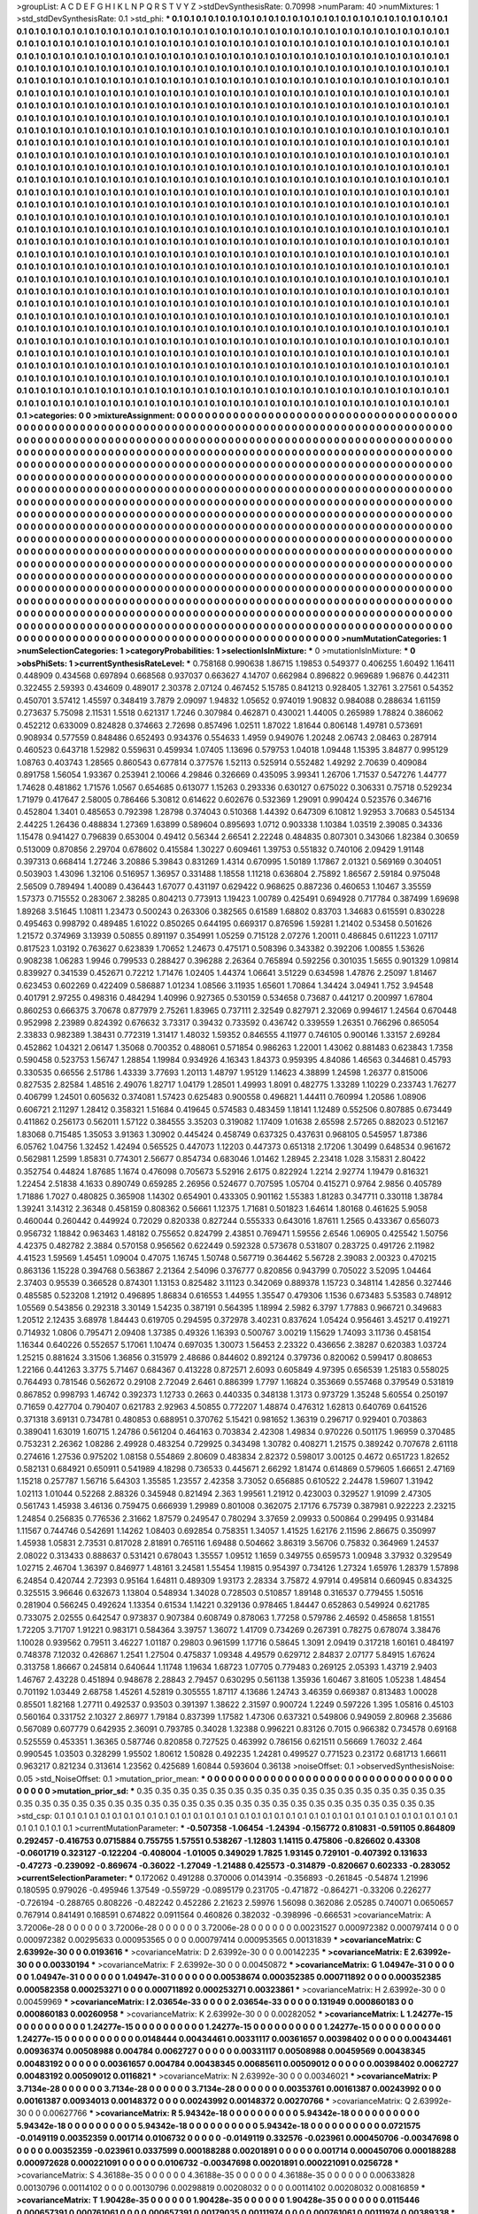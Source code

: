 >groupList:
A C D E F G H I K L
N P Q R S T V Y Z 
>stdDevSynthesisRate:
0.70998 
>numParam:
40
>numMixtures:
1
>std_stdDevSynthesisRate:
0.1
>std_phi:
***
0.1 0.1 0.1 0.1 0.1 0.1 0.1 0.1 0.1 0.1
0.1 0.1 0.1 0.1 0.1 0.1 0.1 0.1 0.1 0.1
0.1 0.1 0.1 0.1 0.1 0.1 0.1 0.1 0.1 0.1
0.1 0.1 0.1 0.1 0.1 0.1 0.1 0.1 0.1 0.1
0.1 0.1 0.1 0.1 0.1 0.1 0.1 0.1 0.1 0.1
0.1 0.1 0.1 0.1 0.1 0.1 0.1 0.1 0.1 0.1
0.1 0.1 0.1 0.1 0.1 0.1 0.1 0.1 0.1 0.1
0.1 0.1 0.1 0.1 0.1 0.1 0.1 0.1 0.1 0.1
0.1 0.1 0.1 0.1 0.1 0.1 0.1 0.1 0.1 0.1
0.1 0.1 0.1 0.1 0.1 0.1 0.1 0.1 0.1 0.1
0.1 0.1 0.1 0.1 0.1 0.1 0.1 0.1 0.1 0.1
0.1 0.1 0.1 0.1 0.1 0.1 0.1 0.1 0.1 0.1
0.1 0.1 0.1 0.1 0.1 0.1 0.1 0.1 0.1 0.1
0.1 0.1 0.1 0.1 0.1 0.1 0.1 0.1 0.1 0.1
0.1 0.1 0.1 0.1 0.1 0.1 0.1 0.1 0.1 0.1
0.1 0.1 0.1 0.1 0.1 0.1 0.1 0.1 0.1 0.1
0.1 0.1 0.1 0.1 0.1 0.1 0.1 0.1 0.1 0.1
0.1 0.1 0.1 0.1 0.1 0.1 0.1 0.1 0.1 0.1
0.1 0.1 0.1 0.1 0.1 0.1 0.1 0.1 0.1 0.1
0.1 0.1 0.1 0.1 0.1 0.1 0.1 0.1 0.1 0.1
0.1 0.1 0.1 0.1 0.1 0.1 0.1 0.1 0.1 0.1
0.1 0.1 0.1 0.1 0.1 0.1 0.1 0.1 0.1 0.1
0.1 0.1 0.1 0.1 0.1 0.1 0.1 0.1 0.1 0.1
0.1 0.1 0.1 0.1 0.1 0.1 0.1 0.1 0.1 0.1
0.1 0.1 0.1 0.1 0.1 0.1 0.1 0.1 0.1 0.1
0.1 0.1 0.1 0.1 0.1 0.1 0.1 0.1 0.1 0.1
0.1 0.1 0.1 0.1 0.1 0.1 0.1 0.1 0.1 0.1
0.1 0.1 0.1 0.1 0.1 0.1 0.1 0.1 0.1 0.1
0.1 0.1 0.1 0.1 0.1 0.1 0.1 0.1 0.1 0.1
0.1 0.1 0.1 0.1 0.1 0.1 0.1 0.1 0.1 0.1
0.1 0.1 0.1 0.1 0.1 0.1 0.1 0.1 0.1 0.1
0.1 0.1 0.1 0.1 0.1 0.1 0.1 0.1 0.1 0.1
0.1 0.1 0.1 0.1 0.1 0.1 0.1 0.1 0.1 0.1
0.1 0.1 0.1 0.1 0.1 0.1 0.1 0.1 0.1 0.1
0.1 0.1 0.1 0.1 0.1 0.1 0.1 0.1 0.1 0.1
0.1 0.1 0.1 0.1 0.1 0.1 0.1 0.1 0.1 0.1
0.1 0.1 0.1 0.1 0.1 0.1 0.1 0.1 0.1 0.1
0.1 0.1 0.1 0.1 0.1 0.1 0.1 0.1 0.1 0.1
0.1 0.1 0.1 0.1 0.1 0.1 0.1 0.1 0.1 0.1
0.1 0.1 0.1 0.1 0.1 0.1 0.1 0.1 0.1 0.1
0.1 0.1 0.1 0.1 0.1 0.1 0.1 0.1 0.1 0.1
0.1 0.1 0.1 0.1 0.1 0.1 0.1 0.1 0.1 0.1
0.1 0.1 0.1 0.1 0.1 0.1 0.1 0.1 0.1 0.1
0.1 0.1 0.1 0.1 0.1 0.1 0.1 0.1 0.1 0.1
0.1 0.1 0.1 0.1 0.1 0.1 0.1 0.1 0.1 0.1
0.1 0.1 0.1 0.1 0.1 0.1 0.1 0.1 0.1 0.1
0.1 0.1 0.1 0.1 0.1 0.1 0.1 0.1 0.1 0.1
0.1 0.1 0.1 0.1 0.1 0.1 0.1 0.1 0.1 0.1
0.1 0.1 0.1 0.1 0.1 0.1 0.1 0.1 0.1 0.1
0.1 0.1 0.1 0.1 0.1 0.1 0.1 0.1 0.1 0.1
0.1 0.1 0.1 0.1 0.1 0.1 0.1 0.1 0.1 0.1
0.1 0.1 0.1 0.1 0.1 0.1 0.1 0.1 0.1 0.1
0.1 0.1 0.1 0.1 0.1 0.1 0.1 0.1 0.1 0.1
0.1 0.1 0.1 0.1 0.1 0.1 0.1 0.1 0.1 0.1
0.1 0.1 0.1 0.1 0.1 0.1 0.1 0.1 0.1 0.1
0.1 0.1 0.1 0.1 0.1 0.1 0.1 0.1 0.1 0.1
0.1 0.1 0.1 0.1 0.1 0.1 0.1 0.1 0.1 0.1
0.1 0.1 0.1 0.1 0.1 0.1 0.1 0.1 0.1 0.1
0.1 0.1 0.1 0.1 0.1 0.1 0.1 0.1 0.1 0.1
0.1 0.1 0.1 0.1 0.1 0.1 0.1 0.1 0.1 0.1
0.1 0.1 0.1 0.1 0.1 0.1 0.1 0.1 0.1 0.1
0.1 0.1 0.1 0.1 0.1 0.1 0.1 0.1 0.1 0.1
0.1 0.1 0.1 0.1 0.1 0.1 0.1 0.1 0.1 0.1
0.1 0.1 0.1 0.1 0.1 0.1 0.1 0.1 0.1 0.1
0.1 0.1 0.1 0.1 0.1 0.1 0.1 0.1 0.1 0.1
0.1 0.1 0.1 0.1 0.1 0.1 0.1 0.1 0.1 0.1
0.1 0.1 0.1 0.1 0.1 0.1 0.1 0.1 0.1 0.1
0.1 0.1 0.1 0.1 0.1 0.1 0.1 0.1 0.1 0.1
0.1 0.1 0.1 0.1 0.1 0.1 0.1 0.1 0.1 0.1
0.1 0.1 0.1 0.1 0.1 0.1 0.1 0.1 0.1 0.1
0.1 0.1 0.1 0.1 0.1 0.1 0.1 0.1 0.1 0.1
0.1 0.1 0.1 0.1 0.1 0.1 0.1 0.1 0.1 0.1
0.1 0.1 0.1 0.1 0.1 0.1 0.1 0.1 0.1 0.1
0.1 0.1 0.1 0.1 0.1 0.1 0.1 0.1 0.1 0.1
0.1 0.1 0.1 0.1 0.1 0.1 0.1 0.1 0.1 0.1
0.1 0.1 0.1 0.1 0.1 0.1 0.1 0.1 0.1 0.1
0.1 0.1 0.1 0.1 0.1 0.1 0.1 0.1 0.1 0.1
0.1 0.1 0.1 0.1 0.1 0.1 0.1 0.1 0.1 0.1
0.1 0.1 0.1 0.1 0.1 0.1 0.1 0.1 0.1 0.1
0.1 0.1 0.1 0.1 0.1 0.1 0.1 0.1 0.1 0.1
0.1 0.1 0.1 0.1 0.1 0.1 0.1 0.1 0.1 0.1
0.1 0.1 0.1 0.1 0.1 0.1 0.1 0.1 0.1 0.1
0.1 0.1 0.1 0.1 0.1 0.1 0.1 0.1 0.1 0.1
0.1 0.1 0.1 0.1 0.1 0.1 0.1 0.1 0.1 0.1
0.1 0.1 0.1 0.1 0.1 0.1 0.1 0.1 0.1 0.1
0.1 0.1 0.1 0.1 0.1 0.1 0.1 0.1 0.1 0.1
0.1 0.1 0.1 0.1 0.1 0.1 0.1 0.1 0.1 0.1
0.1 0.1 0.1 0.1 0.1 0.1 0.1 0.1 0.1 0.1
0.1 0.1 0.1 0.1 0.1 0.1 0.1 0.1 0.1 0.1
0.1 0.1 0.1 0.1 0.1 0.1 0.1 0.1 0.1 0.1
0.1 0.1 0.1 0.1 0.1 0.1 0.1 0.1 0.1 0.1
0.1 0.1 0.1 0.1 0.1 0.1 0.1 0.1 0.1 0.1
0.1 0.1 0.1 0.1 0.1 0.1 0.1 0.1 0.1 0.1
0.1 0.1 0.1 0.1 0.1 0.1 0.1 0.1 0.1 0.1
0.1 0.1 0.1 0.1 0.1 0.1 0.1 0.1 0.1 0.1
0.1 0.1 0.1 0.1 0.1 0.1 0.1 0.1 0.1 0.1
0.1 0.1 0.1 0.1 0.1 0.1 0.1 0.1 0.1 0.1
0.1 0.1 0.1 0.1 0.1 0.1 0.1 0.1 0.1 0.1
0.1 0.1 0.1 0.1 0.1 0.1 0.1 0.1 0.1 0.1
0.1 0.1 0.1 0.1 0.1 0.1 0.1 0.1 0.1 0.1
0.1 0.1 0.1 0.1 0.1 0.1 0.1 0.1 0.1 0.1
0.1 0.1 0.1 0.1 0.1 0.1 0.1 0.1 0.1 0.1
0.1 0.1 0.1 0.1 0.1 0.1 0.1 0.1 0.1 0.1
0.1 0.1 0.1 0.1 0.1 0.1 0.1 0.1 0.1 0.1
0.1 0.1 0.1 0.1 0.1 0.1 0.1 0.1 0.1 0.1
0.1 0.1 0.1 0.1 0.1 0.1 0.1 0.1 0.1 0.1
0.1 0.1 0.1 0.1 0.1 0.1 0.1 0.1 0.1 0.1
0.1 0.1 0.1 0.1 0.1 0.1 0.1 0.1 0.1 0.1
0.1 0.1 0.1 0.1 0.1 0.1 0.1 0.1 0.1 0.1
0.1 0.1 0.1 0.1 0.1 0.1 0.1 0.1 0.1 0.1
0.1 0.1 0.1 0.1 0.1 0.1 0.1 0.1 0.1 0.1
0.1 0.1 0.1 0.1 0.1 0.1 0.1 0.1 0.1 0.1
0.1 0.1 0.1 0.1 0.1 0.1 0.1 0.1 0.1 0.1
0.1 0.1 0.1 0.1 0.1 0.1 0.1 0.1 0.1 0.1
>categories:
0 0
>mixtureAssignment:
0 0 0 0 0 0 0 0 0 0 0 0 0 0 0 0 0 0 0 0 0 0 0 0 0 0 0 0 0 0 0 0 0 0 0 0 0 0 0 0 0 0 0 0 0 0 0 0 0 0
0 0 0 0 0 0 0 0 0 0 0 0 0 0 0 0 0 0 0 0 0 0 0 0 0 0 0 0 0 0 0 0 0 0 0 0 0 0 0 0 0 0 0 0 0 0 0 0 0 0
0 0 0 0 0 0 0 0 0 0 0 0 0 0 0 0 0 0 0 0 0 0 0 0 0 0 0 0 0 0 0 0 0 0 0 0 0 0 0 0 0 0 0 0 0 0 0 0 0 0
0 0 0 0 0 0 0 0 0 0 0 0 0 0 0 0 0 0 0 0 0 0 0 0 0 0 0 0 0 0 0 0 0 0 0 0 0 0 0 0 0 0 0 0 0 0 0 0 0 0
0 0 0 0 0 0 0 0 0 0 0 0 0 0 0 0 0 0 0 0 0 0 0 0 0 0 0 0 0 0 0 0 0 0 0 0 0 0 0 0 0 0 0 0 0 0 0 0 0 0
0 0 0 0 0 0 0 0 0 0 0 0 0 0 0 0 0 0 0 0 0 0 0 0 0 0 0 0 0 0 0 0 0 0 0 0 0 0 0 0 0 0 0 0 0 0 0 0 0 0
0 0 0 0 0 0 0 0 0 0 0 0 0 0 0 0 0 0 0 0 0 0 0 0 0 0 0 0 0 0 0 0 0 0 0 0 0 0 0 0 0 0 0 0 0 0 0 0 0 0
0 0 0 0 0 0 0 0 0 0 0 0 0 0 0 0 0 0 0 0 0 0 0 0 0 0 0 0 0 0 0 0 0 0 0 0 0 0 0 0 0 0 0 0 0 0 0 0 0 0
0 0 0 0 0 0 0 0 0 0 0 0 0 0 0 0 0 0 0 0 0 0 0 0 0 0 0 0 0 0 0 0 0 0 0 0 0 0 0 0 0 0 0 0 0 0 0 0 0 0
0 0 0 0 0 0 0 0 0 0 0 0 0 0 0 0 0 0 0 0 0 0 0 0 0 0 0 0 0 0 0 0 0 0 0 0 0 0 0 0 0 0 0 0 0 0 0 0 0 0
0 0 0 0 0 0 0 0 0 0 0 0 0 0 0 0 0 0 0 0 0 0 0 0 0 0 0 0 0 0 0 0 0 0 0 0 0 0 0 0 0 0 0 0 0 0 0 0 0 0
0 0 0 0 0 0 0 0 0 0 0 0 0 0 0 0 0 0 0 0 0 0 0 0 0 0 0 0 0 0 0 0 0 0 0 0 0 0 0 0 0 0 0 0 0 0 0 0 0 0
0 0 0 0 0 0 0 0 0 0 0 0 0 0 0 0 0 0 0 0 0 0 0 0 0 0 0 0 0 0 0 0 0 0 0 0 0 0 0 0 0 0 0 0 0 0 0 0 0 0
0 0 0 0 0 0 0 0 0 0 0 0 0 0 0 0 0 0 0 0 0 0 0 0 0 0 0 0 0 0 0 0 0 0 0 0 0 0 0 0 0 0 0 0 0 0 0 0 0 0
0 0 0 0 0 0 0 0 0 0 0 0 0 0 0 0 0 0 0 0 0 0 0 0 0 0 0 0 0 0 0 0 0 0 0 0 0 0 0 0 0 0 0 0 0 0 0 0 0 0
0 0 0 0 0 0 0 0 0 0 0 0 0 0 0 0 0 0 0 0 0 0 0 0 0 0 0 0 0 0 0 0 0 0 0 0 0 0 0 0 0 0 0 0 0 0 0 0 0 0
0 0 0 0 0 0 0 0 0 0 0 0 0 0 0 0 0 0 0 0 0 0 0 0 0 0 0 0 0 0 0 0 0 0 0 0 0 0 0 0 0 0 0 0 0 0 0 0 0 0
0 0 0 0 0 0 0 0 0 0 0 0 0 0 0 0 0 0 0 0 0 0 0 0 0 0 0 0 0 0 0 0 0 0 0 0 0 0 0 0 0 0 0 0 0 0 0 0 0 0
0 0 0 0 0 0 0 0 0 0 0 0 0 0 0 0 0 0 0 0 0 0 0 0 0 0 0 0 0 0 0 0 0 0 0 0 0 0 0 0 0 0 0 0 0 0 0 0 0 0
0 0 0 0 0 0 0 0 0 0 0 0 0 0 0 0 0 0 0 0 0 0 0 0 0 0 0 0 0 0 0 0 0 0 0 0 0 0 0 0 0 0 0 0 0 0 0 0 0 0
0 0 0 0 0 0 0 0 0 0 0 0 0 0 0 0 0 0 0 0 0 0 0 0 0 0 0 0 0 0 0 0 0 0 0 0 0 0 0 0 0 0 0 0 0 0 0 0 0 0
0 0 0 0 0 0 0 0 0 0 0 0 0 0 0 0 0 0 0 0 0 0 0 0 0 0 0 0 0 0 0 0 0 0 0 0 0 0 0 0 0 0 0 0 0 0 0 0 0 0
0 0 0 0 0 0 0 0 0 0 0 0 0 0 0 0 0 0 0 0 0 0 0 0 0 0 0 0 0 0 0 0 0 0 0 0 0 0 0 0 
>numMutationCategories:
1
>numSelectionCategories:
1
>categoryProbabilities:
1 
>selectionIsInMixture:
***
0 
>mutationIsInMixture:
***
0 
>obsPhiSets:
1
>currentSynthesisRateLevel:
***
0.758168 0.990638 1.86715 1.19853 0.549377 0.406255 1.60492 1.16411 0.448909 0.434568
0.697894 0.668568 0.937037 0.663627 4.14707 0.662984 0.896822 0.969689 1.96876 0.442311
0.322455 2.59393 0.434609 0.489017 2.30378 2.07124 0.467452 5.15785 0.841213 0.928405
1.32761 3.27561 0.54352 0.450701 3.57412 1.45597 0.348419 3.7879 2.09097 1.94832
1.05652 0.974019 1.90832 0.984088 0.288634 1.61159 0.273637 5.75098 2.11531 1.5518
0.621317 1.7246 0.307984 0.462871 0.430021 1.44005 0.265989 1.78824 0.386062 0.452212
0.633009 0.824828 0.374663 2.72698 0.857496 1.02511 1.87022 1.81644 0.806148 1.49781
0.573691 0.908934 0.577559 0.848486 0.652493 0.934376 0.554633 1.4959 0.949076 1.20248
2.06743 2.08463 0.287914 0.460523 0.643718 1.52982 0.559631 0.459934 1.07405 1.13696
0.579753 1.04018 1.09448 1.15395 3.84877 0.995129 1.08763 0.403743 1.28565 0.860543
0.677814 0.377576 1.52113 0.525914 0.552482 1.49292 2.70639 0.409084 0.891758 1.56054
1.93367 0.253941 2.10066 4.29846 0.326669 0.435095 3.99341 1.26706 1.71537 0.547276
1.44777 1.74628 0.481862 1.71576 1.0567 0.654685 0.613077 1.15263 0.293336 0.630127
0.675022 0.306331 0.75718 0.529234 1.71979 0.417647 2.58005 0.786466 5.30812 0.614622
0.602676 0.532369 1.29091 0.990424 0.523576 0.346716 0.452804 1.3401 0.485653 0.792398
1.28798 0.374043 0.510368 1.44392 0.647309 6.10812 1.92953 3.70683 0.545134 2.44225
1.26436 0.488834 1.27369 1.63899 0.589604 0.895693 1.0712 0.903338 1.10384 1.03519
2.39085 0.34336 1.15478 0.941427 0.796839 0.653004 0.49412 0.56344 2.66541 2.22248
0.484835 0.807301 0.343066 1.82384 0.30659 0.513009 0.870856 2.29704 0.678602 0.415584
1.30227 0.609461 1.39753 0.551832 0.740106 2.09429 1.91148 0.397313 0.668414 1.27246
3.20886 5.39843 0.831269 1.4314 0.670995 1.50189 1.17867 2.01321 0.569169 0.304051
0.503903 1.43096 1.32106 0.516957 1.36957 0.331488 1.18558 1.11218 0.636804 2.75892
1.86567 2.59184 0.975048 2.56509 0.789494 1.40089 0.436443 1.67077 0.431197 0.629422
0.968625 0.887236 0.460653 1.10467 3.35559 1.57373 0.715552 0.283067 2.38285 0.804213
0.773913 1.19423 1.00789 0.425491 0.694928 0.717784 0.387499 1.69698 1.89268 3.51645
1.10811 1.23473 0.500243 0.263306 0.382565 0.61589 1.68802 0.83703 1.34683 0.615591
0.830228 0.495463 0.998792 0.489485 1.61022 0.850265 0.644195 0.669317 0.876596 1.59281
1.21402 0.53458 0.501626 1.21572 0.374969 3.13939 0.50855 0.891197 0.354991 1.05259
0.715128 2.07276 1.20011 0.486845 0.611223 1.07117 0.817523 1.03192 0.763627 0.623839
1.70652 1.24673 0.475171 0.508396 0.343382 0.392206 1.00855 1.53626 0.908238 1.06283
1.9946 0.799533 0.288427 0.396288 2.26364 0.765894 0.592256 0.301035 1.5655 0.901329
1.09814 0.839927 0.341539 0.452671 0.72212 1.71476 1.02405 1.44374 1.06641 3.51229
0.634598 1.47876 2.25097 1.81467 0.623453 0.602269 0.422409 0.586887 1.01234 1.08566
3.11935 1.65601 1.70864 1.34424 3.04941 1.752 3.94548 0.401791 2.97255 0.498316
0.484294 1.40996 0.927365 0.530159 0.534658 0.73687 0.441217 0.200997 1.67804 0.860253
0.666375 3.70678 0.877979 2.75261 1.83965 0.737111 2.32549 0.827971 2.32069 0.994617
1.24564 0.670448 0.952998 2.23989 0.824392 0.676632 3.73317 0.39432 0.733592 0.436742
0.339559 1.26351 0.766296 0.865054 2.33833 0.982389 1.38431 0.772319 1.31417 1.48032
1.59352 0.846555 4.11977 0.746105 0.900146 1.33157 2.69284 0.452862 1.04321 2.06147
1.35068 0.700352 0.488061 0.571854 0.986263 1.22001 1.43062 0.881483 0.623843 1.7358
0.590458 0.523753 1.56747 1.28854 1.19984 0.934926 4.16343 1.84373 0.959395 4.84086
1.46563 0.344681 0.45793 0.330535 0.66556 2.51786 1.43339 3.77693 1.20113 1.48797
1.95129 1.14623 4.38899 1.24598 1.26377 0.815006 0.827535 2.82584 1.48516 2.49076
1.82717 1.04179 1.28501 1.49993 1.8091 0.482775 1.33289 1.10229 0.233743 1.76277
0.406799 1.24501 0.605632 0.374081 1.57423 0.625483 0.900558 0.496821 1.44411 0.760994
1.20586 1.08906 0.606721 2.11297 1.28412 0.358321 1.51684 0.419645 0.574583 0.483459
1.18141 1.12489 0.552506 0.807885 0.673449 0.411862 0.256173 0.562011 1.57122 0.384555
3.35203 0.319082 1.17409 1.01638 2.65598 2.57265 0.882023 0.512167 1.83068 0.715485
1.35053 3.91363 1.30902 0.445424 0.458749 0.637325 0.437631 0.968105 0.545957 1.87386
6.05762 1.04756 1.32452 1.42494 0.565525 0.447073 1.12203 0.447373 0.651318 2.17206
1.30499 0.648534 0.961672 0.562981 1.2599 1.85831 0.774301 2.56677 0.854734 0.683046
1.01462 1.28945 2.23418 1.028 3.15831 2.80422 0.352754 0.44824 1.87685 1.1674
0.476098 0.705673 5.52916 2.6175 0.822924 1.2214 2.92774 1.19479 0.816321 1.22454
2.51838 4.1633 0.890749 0.659285 2.26956 0.524677 0.707595 1.05704 0.415271 0.9764
2.9856 0.405789 1.71886 1.7027 0.480825 0.365908 1.14302 0.654901 0.433305 0.901162
1.55383 1.81283 0.347711 0.330118 1.38784 1.39241 3.14312 2.36348 0.458159 0.808362
0.56661 1.12375 1.71681 0.501823 1.64614 1.80168 0.461625 5.9058 0.460044 0.260442
0.449924 0.72029 0.820338 0.827244 0.555333 0.643016 1.87611 1.2565 0.433367 0.656073
0.956732 1.18842 0.963463 1.48182 0.755652 0.824799 2.43851 0.769471 1.59556 2.6546
1.06905 0.425542 1.50756 4.42375 0.482782 2.3884 0.570158 0.956562 0.622449 0.592328
0.573678 0.531807 0.283725 0.491726 2.11982 4.41523 1.59569 1.45451 1.09004 0.47075
1.16745 1.50748 0.567719 0.364462 5.56728 2.39083 2.00323 0.470215 0.863136 1.15228
0.394768 0.563867 2.21364 2.54096 0.376777 0.820856 0.943799 0.705022 3.52095 1.04464
2.37403 0.95539 0.366528 0.874301 1.13153 0.825482 3.11123 0.342069 0.889378 1.15723
0.348114 1.42856 0.327446 0.485585 0.523208 1.21912 0.496895 1.86834 0.616553 1.44955
1.35547 0.479306 1.1536 0.673483 5.53583 0.748912 1.05569 0.543856 0.292318 3.30149
1.54235 0.387191 0.564395 1.18994 2.5982 6.3797 1.77883 0.966721 0.349683 1.20512
2.12435 3.68978 1.84443 0.619705 0.294595 0.372978 3.40231 0.837624 1.05424 0.956461
3.45217 0.419271 0.714932 1.0806 0.795471 2.09408 1.37385 0.49326 1.16393 0.500767
3.00219 1.15629 1.74093 3.11736 0.458154 1.16344 0.640226 0.552657 5.17061 1.10474
0.697035 1.30073 1.56453 2.23322 0.436656 2.38287 0.620383 1.03724 1.25215 0.881624
3.31506 1.36856 0.315979 2.48686 0.844602 0.892124 0.379736 0.820062 0.599417 0.808653
1.22166 0.441263 3.3775 5.71467 0.684367 0.413228 0.872571 2.6093 0.605849 4.97395
0.656539 1.25183 0.558025 0.764493 0.781546 0.562672 0.29108 2.72049 2.6461 0.886399
1.7797 1.16824 0.353669 0.557468 0.379549 0.531819 0.867852 0.998793 1.46742 0.392373
1.12733 0.2663 0.440335 0.348138 1.3173 0.973729 1.35248 5.60554 0.250197 0.71659
0.427704 0.790407 0.621783 2.92963 4.50855 0.772207 1.48874 0.476312 1.62813 0.640769
0.641526 0.371318 3.69131 0.734781 0.480853 0.688951 0.370762 5.15421 0.981652 1.36319
0.296717 0.929401 0.703863 0.389041 1.63019 1.60715 1.24786 0.561204 0.464163 0.703834
2.42308 1.49834 0.970226 0.501175 1.96959 0.370485 0.753231 2.26362 1.08286 2.49928
0.483254 0.729925 0.343498 1.30782 0.408271 1.21575 0.389242 0.707678 2.61118 0.274616
1.27536 0.975202 1.08158 0.554869 2.80609 0.483834 2.82372 0.598017 3.00125 0.4672
0.651723 1.82652 0.582131 0.684921 0.650911 0.541989 4.18298 0.736533 0.445671 2.66292
1.81474 0.614869 0.579605 1.66651 2.47169 1.15218 0.257787 1.56716 5.64303 1.35585
1.23557 2.42358 3.73052 0.656885 0.610522 2.24478 1.59607 1.31942 1.02113 1.01044
0.52268 2.88326 0.345948 0.821494 2.363 1.99561 1.21912 0.423003 0.329527 1.91099
2.47305 0.561743 1.45938 3.46136 0.759475 0.666939 1.29989 0.801008 0.362075 2.17176
6.75739 0.387981 0.922223 2.23215 1.24854 0.256835 0.776536 2.31662 1.87579 0.249547
0.780294 3.37659 2.09933 0.500864 0.299495 0.931484 1.11567 0.744746 0.542691 1.14262
1.08403 0.692854 0.758351 1.34057 1.41525 1.62176 2.11596 2.86675 0.350997 1.45938
1.05831 2.73531 0.817028 2.81891 0.765116 1.69488 0.504662 3.86319 3.56706 0.75832
0.364969 1.24537 2.08022 0.313433 0.888637 0.531421 0.678043 1.35557 1.09512 1.1659
0.349755 0.659573 1.00948 3.37932 0.329549 1.02715 2.46704 1.36397 0.846977 1.48161
3.24581 1.55454 1.19815 0.954397 0.734126 1.27324 1.65976 1.28379 1.57898 6.24854
0.420744 2.72393 0.95164 1.64811 0.489309 1.93173 2.28334 3.75872 4.97914 0.495814
0.660945 0.834325 0.325515 3.96646 0.632673 1.13804 0.548934 1.34028 0.728503 0.510857
1.89148 0.316537 0.779455 1.50516 0.281904 0.566245 0.492624 1.13354 0.61534 1.14221
0.329136 0.978465 1.84447 0.652863 0.549924 0.621785 0.733075 2.02555 0.642547 0.973837
0.907384 0.608749 0.878063 1.77258 0.579786 2.46592 0.458658 1.81551 1.72205 3.71707
1.91221 0.983171 0.584364 3.39757 1.36072 1.41709 0.734269 0.267391 0.78275 0.678074
3.38476 1.10028 0.939562 0.79511 3.46227 1.01187 0.29803 0.961599 1.17716 0.58645
1.3091 2.09419 0.317218 1.60161 0.484197 0.748378 7.12032 0.426867 1.2541 1.27504
0.475837 1.09348 4.49579 0.629712 2.84837 2.07177 5.84915 1.67624 0.313758 1.86667
0.245814 0.640644 1.11748 1.19634 1.68723 1.07705 0.779483 0.269125 2.05393 1.43719
2.9403 1.46767 2.43228 0.451894 0.948678 2.28843 2.79457 0.630295 0.561138 1.35936
1.60467 3.81605 1.05238 1.48454 0.701192 1.03449 2.68758 1.45261 4.52819 0.305555
1.87117 4.13686 1.24743 3.46359 0.669387 0.813483 1.00028 0.85501 1.82168 1.27711
0.492537 0.93503 0.391397 1.38622 2.31597 0.900724 1.2249 0.597226 1.395 1.05816
0.45103 0.560164 0.331752 2.10327 2.86977 1.79184 0.837399 1.17582 1.47306 0.637321
0.549806 0.949059 2.80968 2.35686 0.567089 0.607779 0.642935 2.36091 0.793785 0.34028
1.32388 0.996221 0.83126 0.7015 0.966382 0.734578 0.69168 0.525559 0.453351 1.36365
0.587746 0.820858 0.727525 0.463992 0.786156 0.621511 0.56669 1.76032 2.464 0.990545
1.03503 0.328299 1.95502 1.80612 1.50828 0.492235 1.24281 0.499527 0.771523 0.23172
0.681713 1.66611 0.963217 0.821234 0.313614 1.23562 0.425689 1.60844 0.593604 0.36138
>noiseOffset:
0.1 
>observedSynthesisNoise:
0.05 
>std_NoiseOffset:
0.1 
>mutation_prior_mean:
***
0 0 0 0 0 0 0 0 0 0
0 0 0 0 0 0 0 0 0 0
0 0 0 0 0 0 0 0 0 0
0 0 0 0 0 0 0 0 0 0
>mutation_prior_sd:
***
0.35 0.35 0.35 0.35 0.35 0.35 0.35 0.35 0.35 0.35
0.35 0.35 0.35 0.35 0.35 0.35 0.35 0.35 0.35 0.35
0.35 0.35 0.35 0.35 0.35 0.35 0.35 0.35 0.35 0.35
0.35 0.35 0.35 0.35 0.35 0.35 0.35 0.35 0.35 0.35
>std_csp:
0.1 0.1 0.1 0.1 0.1 0.1 0.1 0.1 0.1 0.1
0.1 0.1 0.1 0.1 0.1 0.1 0.1 0.1 0.1 0.1
0.1 0.1 0.1 0.1 0.1 0.1 0.1 0.1 0.1 0.1
0.1 0.1 0.1 0.1 0.1 0.1 0.1 0.1 0.1 0.1
>currentMutationParameter:
***
-0.507358 -1.06454 -1.24394 -0.156772 0.810831 -0.591105 0.864809 0.292457 -0.416753 0.0715884
0.755755 1.57551 0.538267 -1.12803 1.14115 0.475806 -0.826602 0.43308 -0.0601719 0.323127
-0.122204 -0.408004 -1.01005 0.349029 1.7825 1.93145 0.729101 -0.407392 0.131633 -0.47273
-0.239092 -0.869674 -0.36022 -1.27049 -1.21488 0.425573 -0.314879 -0.820667 0.602333 -0.283052
>currentSelectionParameter:
***
0.172062 0.491288 0.370006 0.0143914 -0.356893 -0.261845 -0.54874 1.21996 0.180595 0.979026
-0.495946 1.37549 -0.559729 -0.0895179 0.231705 -0.471872 -0.864271 -0.33206 0.226277 -0.726194
-0.288765 0.808226 -0.482242 0.452286 2.21623 2.59976 1.56098 0.362086 2.05285 0.740071
0.0650657 0.767914 0.841491 0.168591 0.674822 0.0911564 0.460826 0.382032 -0.398996 -0.666531
>covarianceMatrix:
A
3.72006e-28	0	0	0	0	0	
0	3.72006e-28	0	0	0	0	
0	0	3.72006e-28	0	0	0	
0	0	0	0.00231527	0.000972382	0.000797414	
0	0	0	0.000972382	0.00295633	0.000953565	
0	0	0	0.000797414	0.000953565	0.00131839	
***
>covarianceMatrix:
C
2.63992e-30	0	
0	0.0193616	
***
>covarianceMatrix:
D
2.63992e-30	0	
0	0.00142235	
***
>covarianceMatrix:
E
2.63992e-30	0	
0	0.00330194	
***
>covarianceMatrix:
F
2.63992e-30	0	
0	0.00450872	
***
>covarianceMatrix:
G
1.04947e-31	0	0	0	0	0	
0	1.04947e-31	0	0	0	0	
0	0	1.04947e-31	0	0	0	
0	0	0	0.00538674	0.000352385	0.000711892	
0	0	0	0.000352385	0.000582358	0.000253271	
0	0	0	0.000711892	0.000253271	0.00323861	
***
>covarianceMatrix:
H
2.63992e-30	0	
0	0.00459969	
***
>covarianceMatrix:
I
2.03654e-33	0	0	0	
0	2.03654e-33	0	0	
0	0	0.131949	0.000860183	
0	0	0.000860183	0.00260958	
***
>covarianceMatrix:
K
2.63992e-30	0	
0	0.00282052	
***
>covarianceMatrix:
L
1.24277e-15	0	0	0	0	0	0	0	0	0	
0	1.24277e-15	0	0	0	0	0	0	0	0	
0	0	1.24277e-15	0	0	0	0	0	0	0	
0	0	0	1.24277e-15	0	0	0	0	0	0	
0	0	0	0	1.24277e-15	0	0	0	0	0	
0	0	0	0	0	0.0148444	0.00434461	0.00331117	0.00361657	0.00398402	
0	0	0	0	0	0.00434461	0.00936374	0.00508988	0.004784	0.0062727	
0	0	0	0	0	0.00331117	0.00508988	0.00459569	0.00438345	0.00483192	
0	0	0	0	0	0.00361657	0.004784	0.00438345	0.00685611	0.00509012	
0	0	0	0	0	0.00398402	0.0062727	0.00483192	0.00509012	0.0116821	
***
>covarianceMatrix:
N
2.63992e-30	0	
0	0.00346021	
***
>covarianceMatrix:
P
3.7134e-28	0	0	0	0	0	
0	3.7134e-28	0	0	0	0	
0	0	3.7134e-28	0	0	0	
0	0	0	0.00353761	0.00161387	0.00243992	
0	0	0	0.00161387	0.00934013	0.00148372	
0	0	0	0.00243992	0.00148372	0.00270766	
***
>covarianceMatrix:
Q
2.63992e-30	0	
0	0.00627766	
***
>covarianceMatrix:
R
5.94342e-18	0	0	0	0	0	0	0	0	0	
0	5.94342e-18	0	0	0	0	0	0	0	0	
0	0	5.94342e-18	0	0	0	0	0	0	0	
0	0	0	5.94342e-18	0	0	0	0	0	0	
0	0	0	0	5.94342e-18	0	0	0	0	0	
0	0	0	0	0	0.0721575	-0.0149119	0.00352359	0.001714	0.0106732	
0	0	0	0	0	-0.0149119	0.332576	-0.023961	0.000450706	-0.00347698	
0	0	0	0	0	0.00352359	-0.023961	0.0337599	0.000188288	0.00201891	
0	0	0	0	0	0.001714	0.000450706	0.000188288	0.000972628	0.000221091	
0	0	0	0	0	0.0106732	-0.00347698	0.00201891	0.000221091	0.0256728	
***
>covarianceMatrix:
S
4.36188e-35	0	0	0	0	0	
0	4.36188e-35	0	0	0	0	
0	0	4.36188e-35	0	0	0	
0	0	0	0.00633828	0.00130796	0.00114102	
0	0	0	0.00130796	0.00298819	0.00208032	
0	0	0	0.00114102	0.00208032	0.00816859	
***
>covarianceMatrix:
T
1.90428e-35	0	0	0	0	0	
0	1.90428e-35	0	0	0	0	
0	0	1.90428e-35	0	0	0	
0	0	0	0.0115446	0.000657391	0.000761061	
0	0	0	0.000657391	0.00179035	0.00111974	
0	0	0	0.000761061	0.00111974	0.00389338	
***
>covarianceMatrix:
V
1.92789e-31	0	0	0	0	0	
0	1.92789e-31	0	0	0	0	
0	0	1.92789e-31	0	0	0	
0	0	0	0.0022325	0.000559439	0.000512213	
0	0	0	0.000559439	0.00337746	0.000197603	
0	0	0	0.000512213	0.000197603	0.0020524	
***
>covarianceMatrix:
Y
2.63992e-30	0	
0	0.00545599	
***
>covarianceMatrix:
Z
2.63992e-30	0	
0	0.0130147	
***
